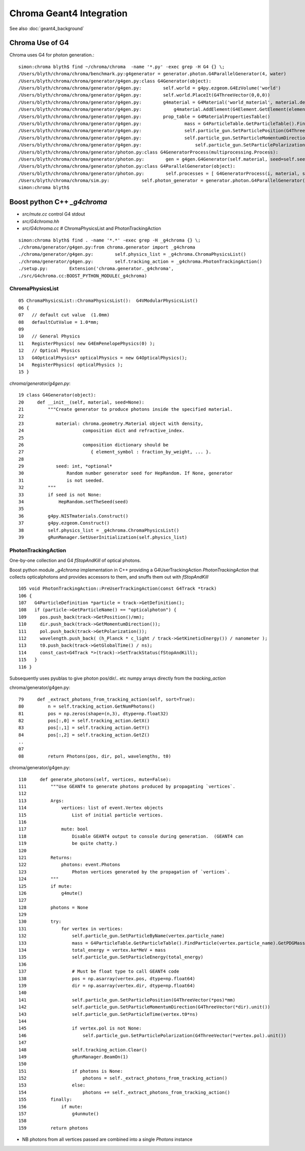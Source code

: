 Chroma Geant4 Integration
==========================

See also :doc:`geant4_background`


Chroma Use of G4
-----------------

Chroma uses G4 for photon generation.::

    simon:chroma blyth$ find ~/chroma/chroma  -name '*.py' -exec grep -H G4 {} \;
    /Users/blyth/chroma/chroma/benchmark.py:g4generator = generator.photon.G4ParallelGenerator(4, water)
    /Users/blyth/chroma/chroma/generator/g4gen.py:class G4Generator(object):
    /Users/blyth/chroma/chroma/generator/g4gen.py:        self.world = g4py.ezgeom.G4EzVolume('world')
    /Users/blyth/chroma/chroma/generator/g4gen.py:        self.world.PlaceIt(G4ThreeVector(0,0,0))
    /Users/blyth/chroma/chroma/generator/g4gen.py:        g4material = G4Material('world_material', material.density * g / cm3,
    /Users/blyth/chroma/chroma/generator/g4gen.py:            g4material.AddElement(G4Element.GetElement(element_name, True),
    /Users/blyth/chroma/chroma/generator/g4gen.py:        prop_table = G4MaterialPropertiesTable()
    /Users/blyth/chroma/chroma/generator/g4gen.py:                mass = G4ParticleTable.GetParticleTable().FindParticle(vertex.particle_name).GetPDGMass()
    /Users/blyth/chroma/chroma/generator/g4gen.py:                self.particle_gun.SetParticlePosition(G4ThreeVector(*pos)*mm)
    /Users/blyth/chroma/chroma/generator/g4gen.py:                self.particle_gun.SetParticleMomentumDirection(G4ThreeVector(*dir).unit())
    /Users/blyth/chroma/chroma/generator/g4gen.py:                    self.particle_gun.SetParticlePolarization(G4ThreeVector(*vertex.pol).unit())
    /Users/blyth/chroma/chroma/generator/photon.py:class G4GeneratorProcess(multiprocessing.Process):
    /Users/blyth/chroma/chroma/generator/photon.py:        gen = g4gen.G4Generator(self.material, seed=self.seed)
    /Users/blyth/chroma/chroma/generator/photon.py:class G4ParallelGenerator(object):
    /Users/blyth/chroma/chroma/generator/photon.py:        self.processes = [ G4GeneratorProcess(i, material, self.vertex_address, self.photon_address, seed=base_seed + i) for i in xrange(nprocesses) ]
    /Users/blyth/chroma/chroma/sim.py:            self.photon_generator = generator.photon.G4ParallelGenerator(geant4_processes, detector.detector_material, base_seed=self.seed)
    simon:chroma blyth$ 




Boost python C++ `_g4chroma`
-----------------------------

* `src/mute.cc` control G4 stdout
* `src/G4chroma.hh`
* `src/G4chroma.cc`    # ChromaPhysicsList and PhotonTrackingAction

::

    simon:chroma blyth$ find . -name '*.*' -exec grep -H _g4chroma {} \;
    ./chroma/generator/g4gen.py:from chroma.generator import _g4chroma
    ./chroma/generator/g4gen.py:        self.physics_list = _g4chroma.ChromaPhysicsList()
    ./chroma/generator/g4gen.py:        self.tracking_action = _g4chroma.PhotonTrackingAction()
    ./setup.py:        Extension('chroma.generator._g4chroma',
    ./src/G4chroma.cc:BOOST_PYTHON_MODULE(_g4chroma)


ChromaPhysicsList
~~~~~~~~~~~~~~~~~~~

::

     05 ChromaPhysicsList::ChromaPhysicsList():  G4VModularPhysicsList()
     06 {
     07   // default cut value  (1.0mm) 
     08   defaultCutValue = 1.0*mm;
     09 
     10   // General Physics
     11   RegisterPhysics( new G4EmPenelopePhysics(0) );
     12   // Optical Physics
     13   G4OpticalPhysics* opticalPhysics = new G4OpticalPhysics();
     14   RegisterPhysics( opticalPhysics );
     15 }


`chroma/generator/g4gen.py`::

     19 class G4Generator(object):
     20     def __init__(self, material, seed=None):
     21         """Create generator to produce photons inside the specified material.
     22 
     23            material: chroma.geometry.Material object with density, 
     24                      composition dict and refractive_index.
     25 
     26                      composition dictionary should be 
     27                         { element_symbol : fraction_by_weight, ... }.
     28 
     29            seed: int, *optional*
     30                Random number generator seed for HepRandom. If None, generator
     31                is not seeded.
     32         """
     33         if seed is not None:
     34             HepRandom.setTheSeed(seed)
     35 
     36         g4py.NISTmaterials.Construct()
     37         g4py.ezgeom.Construct()
     38         self.physics_list = _g4chroma.ChromaPhysicsList()
     39         gRunManager.SetUserInitialization(self.physics_list)



PhotonTrackingAction
~~~~~~~~~~~~~~~~~~~~~


One-by-one collection and G4 `fStopAndKill` of optical photons.

Boost python module `_g4chroma` implementation in C++ providing a G4UserTrackingAction *PhotonTrackingAction* 
that collects opticalphotons and provides accessors to them, and snuffs them out with *fStopAndKill* ::

    105 void PhotonTrackingAction::PreUserTrackingAction(const G4Track *track)
    106 {
    107   G4ParticleDefinition *particle = track->GetDefinition();
    108   if (particle->GetParticleName() == "opticalphoton") {
    109     pos.push_back(track->GetPosition()/mm);
    110     dir.push_back(track->GetMomentumDirection());
    111     pol.push_back(track->GetPolarization());
    112     wavelength.push_back( (h_Planck * c_light / track->GetKineticEnergy()) / nanometer );
    113     t0.push_back(track->GetGlobalTime() / ns);
    114     const_cast<G4Track *>(track)->SetTrackStatus(fStopAndKill);
    115   }
    116 }


Subsequently uses pyublas to give photon pos/dir/.. etc numpy arrays 
directly from the `tracking_action`

chroma/generator/g4gen.py::

     79     def _extract_photons_from_tracking_action(self, sort=True):
     80         n = self.tracking_action.GetNumPhotons()
     81         pos = np.zeros(shape=(n,3), dtype=np.float32)
     82         pos[:,0] = self.tracking_action.GetX()
     83         pos[:,1] = self.tracking_action.GetY()
     84         pos[:,2] = self.tracking_action.GetZ()
     ..
     07 
     08         return Photons(pos, dir, pol, wavelengths, t0)


chroma/generator/g4gen.py::

    110     def generate_photons(self, vertices, mute=False):
    111         """Use GEANT4 to generate photons produced by propagating `vertices`.
    112            
    113         Args:
    114             vertices: list of event.Vertex objects
    115                 List of initial particle vertices.
    116 
    117             mute: bool
    118                 Disable GEANT4 output to console during generation.  (GEANT4 can
    119                 be quite chatty.)
    120 
    121         Returns:
    122             photons: event.Photons
    123                 Photon vertices generated by the propagation of `vertices`.
    124         """
    125         if mute:
    126             g4mute()
    127 
    128         photons = None
    129 
    130         try:
    131             for vertex in vertices:
    132                 self.particle_gun.SetParticleByName(vertex.particle_name)
    133                 mass = G4ParticleTable.GetParticleTable().FindParticle(vertex.particle_name).GetPDGMass()
    134                 total_energy = vertex.ke*MeV + mass
    135                 self.particle_gun.SetParticleEnergy(total_energy)
    136 
    137                 # Must be float type to call GEANT4 code
    138                 pos = np.asarray(vertex.pos, dtype=np.float64)
    139                 dir = np.asarray(vertex.dir, dtype=np.float64)
    140 
    141                 self.particle_gun.SetParticlePosition(G4ThreeVector(*pos)*mm)
    142                 self.particle_gun.SetParticleMomentumDirection(G4ThreeVector(*dir).unit())
    143                 self.particle_gun.SetParticleTime(vertex.t0*ns)
    144 
    145                 if vertex.pol is not None:
    146                     self.particle_gun.SetParticlePolarization(G4ThreeVector(*vertex.pol).unit())
    147 
    148                 self.tracking_action.Clear()
    149                 gRunManager.BeamOn(1)
    150 
    151                 if photons is None:
    152                     photons = self._extract_photons_from_tracking_action()
    153                 else:
    154                     photons += self._extract_photons_from_tracking_action()
    155         finally:
    156             if mute:
    157                 g4unmute()
    158 
    159         return photons



* NB photons from all vertices passed are combined into a single `Photons` instance




